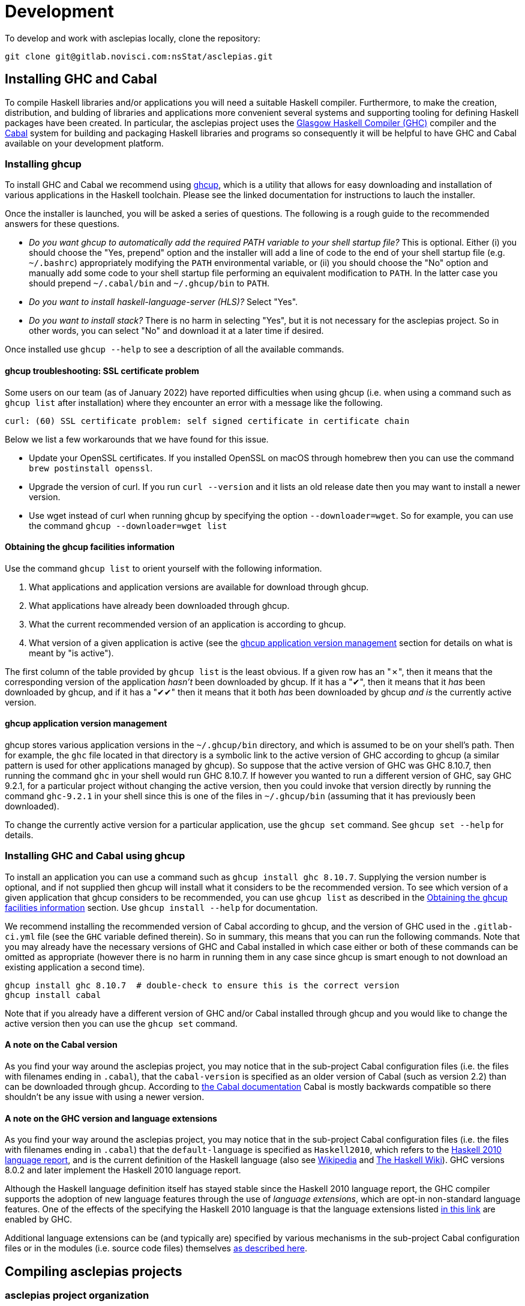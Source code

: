 = Development

To develop and work with asclepias locally, clone the repository:

----
git clone git@gitlab.novisci.com:nsStat/asclepias.git
----

== Installing GHC and Cabal

To compile Haskell libraries and/or applications you will need a suitable Haskell compiler. Furthermore, to make the creation, distribution, and bulding of libraries and applications more convenient several systems and supporting tooling for defining Haskell packages have been created. In particular, the asclepias project uses the https://www.haskell.org/ghc/[Glasgow Haskell Compiler (GHC)] compiler and the https://www.haskell.org/cabal[Cabal] system for building and packaging Haskell libraries and programs so consequently it will be helpful to have GHC and Cabal available on your development platform.

=== Installing ghcup

To install GHC and Cabal we recommend using https://www.haskell.org/ghcup[ghcup], which is a utility that allows for easy downloading and installation of various applications in the Haskell toolchain. Please see the linked documentation for instructions to lauch the installer.

Once the installer is launched, you will be asked a series of questions. The following is a rough guide to the recommended answers for these questions.

* _Do you want ghcup to automatically add the required PATH variable to your shell startup file?_ This is optional. Either (i) you should choose the "Yes, prepend" option and the installer will add a line of code to the end of your shell startup file (e.g. `~/.bashrc`) appropriately modifying the `PATH` environmental variable, or (ii) you should choose the "No" option and manually add some code to your shell startup file performing an equivalent modification to `PATH`. In the latter case you should prepend `~/.cabal/bin` and `~/.ghcup/bin` to `PATH`.
* _Do you want to install haskell-language-server (HLS)?_ Select "Yes".
* _Do you want to install stack?_ There is no harm in selecting "Yes", but it is not necessary for the asclepias project. So in other words, you can select "No" and download it at a later time if desired.

Once installed use `ghcup --help` to see a description of all the available commands.

==== ghcup troubleshooting: SSL certificate problem

Some users on our team (as of January 2022) have reported difficulties when using ghcup (i.e. when using a command such as `ghcup list` after installation) where they encounter an error with a message like the following.
[literal]
curl: (60) SSL certificate problem: self signed certificate in certificate chain

Below we list a few workarounds that we have found for this issue.

* Update your OpenSSL certificates. If you installed OpenSSL on macOS through homebrew then you can use the command `brew postinstall openssl`.
* Upgrade the version of curl. If you run `curl --version` and it lists an old release date then you may want to install a newer version.
* Use wget instead of curl when running ghcup by specifying the option `--downloader=wget`. So for example, you can use the command `ghcup --downloader=wget list`

==== Obtaining the ghcup facilities information

Use the command `ghcup list` to orient yourself with the following information.

1. What applications and application versions are available for download through ghcup.
2. What applications have already been downloaded through ghcup.
3. What the current recommended version of an application is according to ghcup.
4. What version of a given application is active (see the <<ghcup application version management>> section for details on what is meant by "is active").

The first column of the table provided by `ghcup list` is the least obvious. If a given row has an "✗", then it means that the corresponding version of the application _hasn't_ been downloaded by ghcup. If it has a "✔", then it means that it _has_ been downloaded by ghcup, and if it has a "✔✔" then it means that it both _has_ been downloaded by ghcup _and is_ the currently active version.

==== ghcup application version management

ghcup stores various application versions in the `~/.ghcup/bin` directory, and which is assumed to be on your shell's path. Then for example, the `ghc` file located in that directory is a symbolic link to the active version of GHC according to ghcup (a similar pattern is used for other applications managed by ghcup). So suppose that the active version of GHC was GHC 8.10.7, then running the command `ghc` in your shell would run GHC 8.10.7. If however you wanted to run a different version of GHC, say GHC 9.2.1, for a particular project without changing the active version, then you could invoke that version directly by running the command `ghc-9.2.1` in your shell since this is one of the files in `~/.ghcup/bin` (assuming that it has previously been downloaded).

To change the currently active version for a particular application, use the `ghcup set` command. See `ghcup set --help` for details.

=== Installing GHC and Cabal using ghcup

To install an application you can use a command such as `ghcup install ghc 8.10.7`. Supplying the version number is optional, and if not supplied then ghcup will install what it considers to be the recommended version. To see which version of a given application that ghcup considers to be recommended, you can use `ghcup list` as described in the <<Obtaining the ghcup facilities information>> section. Use `ghcup install --help` for documentation.

We recommend installing the recommended version of Cabal according to ghcup, and the version of GHC used in the `.gitlab-ci.yml` file (see the `GHC` variable defined therein). So in summary, this means that you can run the following commands. Note that you may already have the necessary versions of GHC and Cabal installed in which case either or both of these commands can be omitted as appropriate (however there is no harm in running them in any case since ghcup is smart enough to not download an existing application a second time).
[source,shell]
----
ghcup install ghc 8.10.7  # double-check to ensure this is the correct version
ghcup install cabal
----

Note that if you already have a different version of GHC and/or Cabal installed through ghcup and you would like to change the active version then you can use the `ghcup set` command.

==== A note on the Cabal version

As you find your way around the asclepias project, you may notice that in the sub-project Cabal configuration files (i.e. the files with filenames ending in `.cabal`), that the `cabal-version` is specified as an older version of Cabal (such as version 2.2) than can be downloaded through ghcup. According to https://cabal.readthedocs.io/en/3.6/cabal-package.html#pkg-field-cabal-version[the Cabal documentation] Cabal is mostly backwards compatible so there shouldn't be any issue with using a newer version.

==== A note on the GHC version and language extensions

As you find your way around the asclepias project, you may notice that in the sub-project Cabal configuration files (i.e. the files with filenames ending in `.cabal`) that the `default-language` is specified as `Haskell2010`, which refers to the https://www.haskell.org/onlinereport/haskell2010/[Haskell 2010 language report], and is the current definition of the Haskell language (also see https://en.wikipedia.org/wiki/Haskell_(programming_language)#Haskell_2010[Wikipedia] and https://wiki.haskell.org/Language_and_library_specification#The_Haskell_2010_report[The Haskell Wiki]). GHC versions 8.0.2 and later implement the Haskell 2010 language report.

Although the Haskell language definition itself has stayed stable since the Haskell 2010 language report, the GHC compiler supports the adoption of new language features through the use of _language extensions_, which are opt-in non-standard language features. One of the effects of the specifying the Haskell 2010 language is that the language extensions listed https://downloads.haskell.org/~ghc/8.10.7/docs/html/users_guide/glasgow_exts.html#extension-Haskell2010[in this link] are enabled by GHC.

Additional language extensions can be (and typically are) specified by various mechanisms in the sub-project Cabal configuration files or in the modules (i.e. source code files) themselves https://kowainik.github.io/posts/extensions[as described here].

== Compiling asclepias projects

=== asclepias project organization

The asclepias repository is organized using a multiple project setup. In more detail, some of the subdirectories of the repository such as `hasklepias-core`, `hasklepias-main`, etc. contain a Cabal package which we sometimes more generally call a "project" or "sub-project".

=== Cabal packaging overview

A Cabal package is defined by the following (see https://cabal.readthedocs.io/en/3.6/cabal-package.html#package-description[the Cabal documentation] for full detail).

* A collection of Haskell files.
* A file with a name of the form `package-name.cabal` in the package root directory containing metadata about the package.
* In some circumstances, a file named `Setup.hs` in the package root directory containing instructions for various setup tasks. In more detail, this file is only needed when the `build-type` field in the `.cabal` file is specified as `Custom` (see https://cabal.readthedocs.io/en/3.6/cabal-package.html#pkg-field-build-type[the Cabal documentation] for more details).

So in general you can locate the various Cabal packages in the repository by using a command such as the following. For this particular project there is also a file `hie.yaml` (and which is described further in the <<A note on using HLS in multi-project repositories>> section) that should (unless it gets out-of-sync) accurately describe the package layout.
[source,shell]
----
find . -maxdepth 2 -name '*cabal'
----

=== Compiling asclepias projects libraries and executables

As previously mentioned, the asclepias repository is organized using a multiple project setup. In more detail, some of the subdirectories of the repository such as `hasklepias-core`, `hasklepias-main`, etc. contain a Cabal package. The simplest thing to do to get started is to build all of the Cabal projects in the repository using the following commands. Note that this will take 10 minutes or so to complete the first time that you do it. See `cabal build --help` for full details.
[source,shell]
----
# Build all of the projects. Add `-j` or `--jobs` to use all of your cores, or
# e.g. `jobs=2` to use 2 cores
cabal update
cabal build all
----

Alternatively, you can build the projects one-at-a-time using a command of the following form. This is useful when you are working on a particular project and don't want to compile everything at once to save time.
[source,shell]
----
# Build the specified project. Add `-j` or `--jobs` to use all of your cores, or
# e.g. `jobs=2` to use 2 cores
cabal update
cabal build hasklepias-core  # or `hasklepias-main` or any other package
----

=== Compiling asclepias projects tests

By default Cabal doesn't compile the test suite for a given package so if you want to compile the tests you can use e.g. the `--enable-tests` option. (Note that it also doesn't compile benchmarking modules by default either.)
[source,shell]
----
cabal update
cabal build hasklepias-core --enable-tests  # or `hasklepias-main` or ...
----

== Setting up a development environment

=== Installing an editor

Haskell development is well-supported by many popular editors such as https://code.visualstudio.com[Visual Studio Code], https://www.sublimetext.com/[Sublime Text], https://www.vim.org/[vim] / https://neovim.io/[Neovim], https://atom.io/[Atom], https://www.gnu.org/software/emacs/[Emacs], and others. If you do not have a preexisting preference of editor then we recommend using Visual Studio Code to get started since it is easy to set up for Haskell development and is currently the most popular editor overall.

To see installation instructions for a given editor listed above, please visit the corresponding provided link. Note however that in the case of Emacs it is fairly common to use an Emacs distribution (basically a collection of packages bundled with base Emacs) to reduce the effort required to set up Emacs such as https://www.spacemacs.org/[Spacemacs], https://github.com/hlissner/doom-emacs[Doom Emacs], https://prelude.emacsredux.com/en/latest/[Emacs Prelude], or https://github.com/purcell/emacs.d[Purcell Emacs], among many others.

=== Installing the Haskell Language Server

The https://github.com/haskell/haskell-language-server[Haskell language server] (HLS) implements the https://microsoft.github.io/language-server-protocol/[Language Server Protocol] (LSP) for the Haskell language. It can be very useful for development when paired with an editor with support for LSP (such as one of the editors mentioned above) since it provides immediate feedback from the compiler, among other features.

You can use ghcup to install whatever its current recommended version of HLS is. Note that you may already have installed HLS during the ghcup installation process or at some other time, in which case you can skip this step (however there is no harm in running it in any case since ghcup is smart enough to not download an existing application a second time)
[source,shell]
----
ghcup install hls
----

=== Configuring your editor to utilize HLS

Please see  https://haskell-language-server.readthedocs.io/en/latest/configuration.html#configuring-your-editor[the HLS documentation] for instructions on how to configure your editor to utilize HLS.

==== A note on using HLS in multi-project repositories

Since the asclepias repository has a multiple project layout (i.e. hasklepias-core, hasklepias-main, etc.), it may not be obvious how to set up HLS. For example, should you run one server that serves all of the files across the various projects, or should you run one server per project?

To resolve this issue, the asclepias repository provides a file `hie.yaml` in the repository root that specifies the HLS configuration for all of the projects in the repository (see the https://github.com/haskell/hie-bios[hie-bios documentation] for details). As a result of this setup, you can run a single HLS server that will work correctly for all of the projects in the repository. If you are asked by your editor to specify what directory to start HLS in then you can use the repository root directory.

Note that some editors may automatically detect the hie-bios configuration setup in the repository and just "do the right thing." If you open a Haskell file in your editor and LSP seems to be working properly then you are probably good-to-go.

==== Troubleshooting HLS

If HLS ever stops working, you may need to clear the cache:

[source,shell]
----
rm -rf ~/.cache/hie-bios/dist-asclepias*
----

== Interactive usage of GHC

To run the examples interactively, open a ghci session with:

[source,shell]
----
cabal repl hasklepias-main:examples
----

In ghci you have access to all exposed functions in hasklepias, interval-algebra, and those in the examples folder.


== Linting and Formatting

The CI process checks that code in the repository is appropriately formatted and linted, using the https://hackage.haskell.org/package/brittany[`brittany`] and  https://github.com/ndmitchell/hlint[`hlint`] tools respectively. 

You can install these locally using (e.g.) `cabal`:

[source,shell]
----
cabal install brittany
cabal install hlint
----

Scripts are provided to format code locally with:

[source,shell]
----
./scripts/format.sh
----

or linted using: 

[source,shell]
----
./scripts/lint.sh
----

